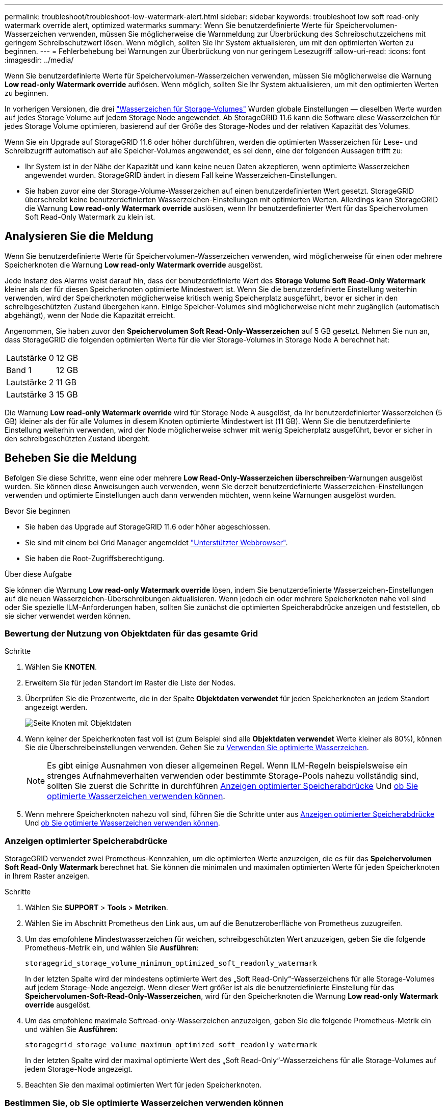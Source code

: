 ---
permalink: troubleshoot/troubleshoot-low-watermark-alert.html 
sidebar: sidebar 
keywords: troubleshoot low soft read-only watermark override alert, optimized watermarks 
summary: Wenn Sie benutzerdefinierte Werte für Speichervolumen-Wasserzeichen verwenden, müssen Sie möglicherweise die Warnmeldung zur Überbrückung des Schreibschutzzeichens mit geringem Schreibschutzwert lösen. Wenn möglich, sollten Sie Ihr System aktualisieren, um mit den optimierten Werten zu beginnen. 
---
= Fehlerbehebung bei Warnungen zur Überbrückung von nur geringem Lesezugriff
:allow-uri-read: 
:icons: font
:imagesdir: ../media/


[role="lead"]
Wenn Sie benutzerdefinierte Werte für Speichervolumen-Wasserzeichen verwenden, müssen Sie möglicherweise die Warnung *Low read-only Watermark override* auflösen. Wenn möglich, sollten Sie Ihr System aktualisieren, um mit den optimierten Werten zu beginnen.

In vorherigen Versionen, die drei link:../admin/what-storage-volume-watermarks-are.html["Wasserzeichen für Storage-Volumes"] Wurden globale Einstellungen &#8212; dieselben Werte wurden auf jedes Storage Volume auf jedem Storage Node angewendet. Ab StorageGRID 11.6 kann die Software diese Wasserzeichen für jedes Storage Volume optimieren, basierend auf der Größe des Storage-Nodes und der relativen Kapazität des Volumes.

Wenn Sie ein Upgrade auf StorageGRID 11.6 oder höher durchführen, werden die optimierten Wasserzeichen für Lese- und Schreibzugriff automatisch auf alle Speicher-Volumes angewendet, es sei denn, eine der folgenden Aussagen trifft zu:

* Ihr System ist in der Nähe der Kapazität und kann keine neuen Daten akzeptieren, wenn optimierte Wasserzeichen angewendet wurden. StorageGRID ändert in diesem Fall keine Wasserzeichen-Einstellungen.
* Sie haben zuvor eine der Storage-Volume-Wasserzeichen auf einen benutzerdefinierten Wert gesetzt. StorageGRID überschreibt keine benutzerdefinierten Wasserzeichen-Einstellungen mit optimierten Werten. Allerdings kann StorageGRID die Warnung *Low read-only Watermark override* auslösen, wenn Ihr benutzerdefinierter Wert für das Speichervolumen Soft Read-Only Watermark zu klein ist.




== Analysieren Sie die Meldung

Wenn Sie benutzerdefinierte Werte für Speichervolumen-Wasserzeichen verwenden, wird möglicherweise für einen oder mehrere Speicherknoten die Warnung *Low read-only Watermark override* ausgelöst.

Jede Instanz des Alarms weist darauf hin, dass der benutzerdefinierte Wert des *Storage Volume Soft Read-Only Watermark* kleiner als der für diesen Speicherknoten optimierte Mindestwert ist. Wenn Sie die benutzerdefinierte Einstellung weiterhin verwenden, wird der Speicherknoten möglicherweise kritisch wenig Speicherplatz ausgeführt, bevor er sicher in den schreibgeschützten Zustand übergehen kann. Einige Speicher-Volumes sind möglicherweise nicht mehr zugänglich (automatisch abgehängt), wenn der Node die Kapazität erreicht.

Angenommen, Sie haben zuvor den *Speichervolumen Soft Read-Only-Wasserzeichen* auf 5 GB gesetzt. Nehmen Sie nun an, dass StorageGRID die folgenden optimierten Werte für die vier Storage-Volumes in Storage Node A berechnet hat:

[cols="2a,1a"]
|===


 a| 
Lautstärke 0
 a| 
12 GB



 a| 
Band 1
 a| 
12 GB



 a| 
Lautstärke 2
 a| 
11 GB



 a| 
Lautstärke 3
 a| 
15 GB

|===
Die Warnung *Low read-only Watermark override* wird für Storage Node A ausgelöst, da Ihr benutzerdefinierter Wasserzeichen (5 GB) kleiner als der für alle Volumes in diesem Knoten optimierte Mindestwert ist (11 GB). Wenn Sie die benutzerdefinierte Einstellung weiterhin verwenden, wird der Node möglicherweise schwer mit wenig Speicherplatz ausgeführt, bevor er sicher in den schreibgeschützten Zustand übergeht.



== Beheben Sie die Meldung

Befolgen Sie diese Schritte, wenn eine oder mehrere *Low Read-Only-Wasserzeichen überschreiben*-Warnungen ausgelöst wurden. Sie können diese Anweisungen auch verwenden, wenn Sie derzeit benutzerdefinierte Wasserzeichen-Einstellungen verwenden und optimierte Einstellungen auch dann verwenden möchten, wenn keine Warnungen ausgelöst wurden.

.Bevor Sie beginnen
* Sie haben das Upgrade auf StorageGRID 11.6 oder höher abgeschlossen.
* Sie sind mit einem bei Grid Manager angemeldet link:../admin/web-browser-requirements.html["Unterstützter Webbrowser"].
* Sie haben die Root-Zugriffsberechtigung.


.Über diese Aufgabe
Sie können die Warnung *Low read-only Watermark override* lösen, indem Sie benutzerdefinierte Wasserzeichen-Einstellungen auf die neuen Wasserzeichen-Überschreibungen aktualisieren. Wenn jedoch ein oder mehrere Speicherknoten nahe voll sind oder Sie spezielle ILM-Anforderungen haben, sollten Sie zunächst die optimierten Speicherabdrücke anzeigen und feststellen, ob sie sicher verwendet werden können.



=== Bewertung der Nutzung von Objektdaten für das gesamte Grid

.Schritte
. Wählen Sie *KNOTEN*.
. Erweitern Sie für jeden Standort im Raster die Liste der Nodes.
. Überprüfen Sie die Prozentwerte, die in der Spalte *Objektdaten verwendet* für jeden Speicherknoten an jedem Standort angezeigt werden.
+
image::../media/nodes_page_object_data_used_with_alert.png[Seite Knoten mit Objektdaten, die für 3 SNS verwendet werden]

. Wenn keiner der Speicherknoten fast voll ist (zum Beispiel sind alle *Objektdaten verwendet* Werte kleiner als 80%), können Sie die Überschreibeinstellungen verwenden. Gehen Sie zu <<Verwenden Sie optimierte Wasserzeichen>>.
+

NOTE: Es gibt einige Ausnahmen von dieser allgemeinen Regel. Wenn ILM-Regeln beispielsweise ein strenges Aufnahmeverhalten verwenden oder bestimmte Storage-Pools nahezu vollständig sind, sollten Sie zuerst die Schritte in durchführen <<Anzeigen optimierter Speicherabdrücke>> Und <<Bestimmen Sie, ob Sie optimierte Wasserzeichen verwenden können>>.

. Wenn mehrere Speicherknoten nahezu voll sind, führen Sie die Schritte unter aus <<Anzeigen optimierter Speicherabdrücke>> Und <<Bestimmen Sie, ob Sie optimierte Wasserzeichen verwenden können>>.




=== Anzeigen optimierter Speicherabdrücke

StorageGRID verwendet zwei Prometheus-Kennzahlen, um die optimierten Werte anzuzeigen, die es für das *Speichervolumen Soft Read-Only Watermark* berechnet hat. Sie können die minimalen und maximalen optimierten Werte für jeden Speicherknoten in Ihrem Raster anzeigen.

.Schritte
. Wählen Sie *SUPPORT* > *Tools* > *Metriken*.
. Wählen Sie im Abschnitt Prometheus den Link aus, um auf die Benutzeroberfläche von Prometheus zuzugreifen.
. Um das empfohlene Mindestwasserzeichen für weichen, schreibgeschützten Wert anzuzeigen, geben Sie die folgende Prometheus-Metrik ein, und wählen Sie *Ausführen*:
+
`storagegrid_storage_volume_minimum_optimized_soft_readonly_watermark`

+
In der letzten Spalte wird der mindestens optimierte Wert des „Soft Read-Only“-Wasserzeichens für alle Storage-Volumes auf jedem Storage-Node angezeigt. Wenn dieser Wert größer ist als die benutzerdefinierte Einstellung für das *Speichervolumen-Soft-Read-Only-Wasserzeichen*, wird für den Speicherknoten die Warnung *Low read-only Watermark override* ausgelöst.

. Um das empfohlene maximale Softread-only-Wasserzeichen anzuzeigen, geben Sie die folgende Prometheus-Metrik ein und wählen Sie *Ausführen*:
+
`storagegrid_storage_volume_maximum_optimized_soft_readonly_watermark`

+
In der letzten Spalte wird der maximal optimierte Wert des „Soft Read-Only“-Wasserzeichens für alle Storage-Volumes auf jedem Storage-Node angezeigt.

. [[Maximum_optimized_value]]Beachten Sie den maximal optimierten Wert für jeden Speicherknoten.




=== Bestimmen Sie, ob Sie optimierte Wasserzeichen verwenden können

.Schritte
. Wählen Sie *KNOTEN*.
. Wiederholen Sie diese Schritte für jeden Online-Speicherknoten:
+
.. Wählen Sie *_Storage-Node_* > *Storage* Aus.
.. Scrollen Sie nach unten zur Tabelle „Objektspeichern“.
.. Vergleichen Sie den *verfügbaren*-Wert für jeden Objektspeicher (Volumen) mit dem für diesen Speicherknoten angegebenen maximalen optimierten Wasserzeichen.


. Wenn mindestens ein Volume auf jedem Online-Speicherknoten mehr Speicherplatz als das maximal optimierte Wasserzeichen für diesen Knoten hat, gehen Sie zu <<Verwenden Sie optimierte Wasserzeichen>> Um die optimierten Wasserzeichen zu verwenden.
+
Andernfalls erweitern Sie Ihr Raster so schnell wie möglich. Entweder link:../expand/adding-storage-volumes-to-storage-nodes.html["Storage-Volumes hinzufügen"] Zu einem vorhandenen Node oder link:../expand/adding-grid-nodes-to-existing-site-or-adding-new-site.html["Neue Storage-Nodes hinzufügen"]. Fahren Sie dann mit fort <<Verwenden Sie optimierte Wasserzeichen>> Zum Aktualisieren der Einstellungen für Wasserzeichen.

. Wenn Sie mit der Verwendung benutzerdefinierter Werte für die Speichervolumen-Wasserzeichen fortfahren müssen, link:../monitor/silencing-alert-notifications.html["Stille"] Oder link:../monitor/disabling-alert-rules.html["Deaktivieren"] Die Warnung * Low read-only Watermark override*.
+

NOTE: Auf jedes Storage Volume auf jedem Storage Node werden dieselben benutzerdefinierten Werte angewendet. Die Verwendung kleinerer Werte als empfohlen für Speichervolumen-Wasserzeichen kann dazu führen, dass einige Speicher-Volumes nicht mehr zugänglich sind (automatisch abgehängt), wenn der Node die Kapazität erreicht.





=== Verwenden Sie optimierte Wasserzeichen

.Schritte
. Gehen Sie zu *KONFIGURATION* > *System* > *Speicheroptionen*.
. Wählen Sie im Menü Speicheroptionen die Option *Konfiguration* aus.
. Ändern Sie alle drei Wasserzeichen-Überschreibungen auf 0.
. Wählen Sie *Änderungen Anwenden*.


Für jedes Storage Volume gelten nun optimierte Wasserzeichen, basierend auf der Größe des Storage Nodes und der relativen Kapazität des Volumes.

image::../media/storage-volume-watermark-overrides.png[Überschreibungen auf dem Storage-Volume]
